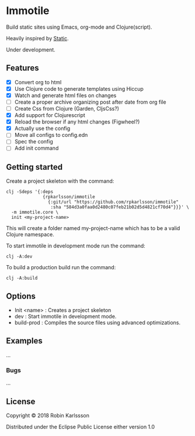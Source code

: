 * Immotile

Build static sites using Emacs, org-mode and Clojure(script).

Heavily inspired by [[https://github.com/nakkaya/static][Static]].

Under development.

** Features
- [X] Convert org to html
- [X] Use Clojure code to generate templates using Hiccup
- [X] Watch and generate html files on changes
- [ ] Create a proper archive organizing post after date from org file
- [ ] Create Css from Clojure (Garden, CljsCss?)
- [X] Add support for Clojurescript
- [X] Reload the browser if any html changes (Figwheel?)
- [X] Actually use the config
- [ ] Move all configs to config.edn
- [ ] Spec the config
- [ ] Add init command

** Getting started
Create a project skeleton with the command:
#+BEGIN_SRC Shell
clj -Sdeps '{:deps
              {rpkarlsson/immotile
                {:git/url "https://github.com/rpkarlsson/immotile"
                 :sha "584d3a0faa0d2480c07feb21b02d5d4821cf70d4"}}}' \
  -m immotile.core \
  init <my-project-name>
#+END_SRC

This will create a folder named my-project-name which has to be a valid
Clojure namespace.

To start immotile in development mode run the command:
#+BEGIN_SRC Shell
clj -A:dev
#+END_SRC

To build a production build run the command:
#+BEGIN_SRC shell
clj -A:build
#+END_SRC

** Options

   - Init <name> : Creates a project skeleton
   - dev         : Start immotile in development mode.
   - build-prod  : Compiles the source files using advanced optimizations.

** Examples

...

*** Bugs

...


** License

Copyright © 2018 Robin Karlssson

Distributed under the Eclipse Public License either version 1.0
